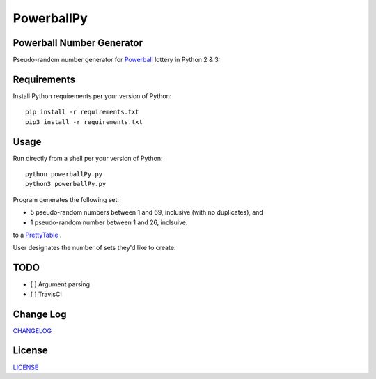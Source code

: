 ===========
PowerballPy
===========

Powerball Number Generator
--------------------------

Pseudo-random number generator for Powerball_ lottery in Python 2 & 3: 

.. image:: https://github.com/marshki/PowerballPy/blob/master/docs/powerballPY.png

.. _Powerball: https://www.powerball.com/games/home 


Requirements
------------
Install Python requirements per your version of Python:
::
    pip install -r requirements.txt
    pip3 install -r requirements.txt 

Usage
-----
Run directly from a shell per your version of Python: 
:: 
    python powerballPy.py   
    python3 powerballPy.py 
    
Program generates the following set:

* 5 pseudo-random numbers between 1 and 69, inclusive (with no duplicates), and
* 1 pseudo-random number between 1 and 26, inclsuive.

to a PrettyTable_ .

.. _PrettyTable: https://pypi.org/project/PrettyTable

User designates the number of sets they'd like to create.

TODO
----
- [ ] Argument parsing 
- [ ] TravisCI 

Change Log
----------
CHANGELOG_

.. _CHANGELOG: https://github.com/marshki/PowerballPy/blob/master/CHANGELOG.rst

License
-------
LICENSE_

.. _LICENSE: https://github.com/marshki/PowerballPy/blob/master/LICENSE 

